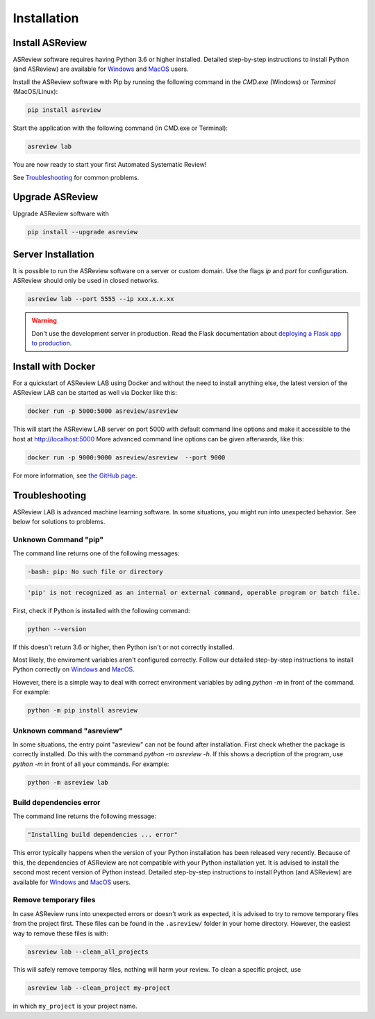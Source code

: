Installation
============

Install ASReview
----------------

ASReview software requires having Python 3.6 or higher installed. Detailed
step-by-step instructions to install Python (and ASReview) are available for
`Windows <https://asreview.nl/installation-guide-windows/>`__ and
`MacOS <https://asreview.nl/installation-guide-macos/>`__ users.

Install the ASReview software with Pip by running the following command in the
`CMD.exe` (Windows) or `Terminal` (MacOS/Linux):

.. code:: bash

    pip install asreview

Start the application with the following command (in CMD.exe or Terminal):

.. code:: bash

    asreview lab

You are now ready to start your first Automated Systematic Review!

See `Troubleshooting`_ for common problems.



Upgrade ASReview
----------------

Upgrade ASReview software with

.. code:: bash

    pip install --upgrade asreview


Server Installation
-------------------

It is possible to run the ASReview software on a server or custom domain. Use
the flags `ip` and `port` for configuration. ASReview should only be used in
closed networks.

.. code:: bash

    asreview lab --port 5555 --ip xxx.x.x.xx

.. warning::

    Don't use the development server in production. Read the Flask documentation
    about `deploying a Flask app to production <https://flask.palletsprojects.com/en/1.1.x/tutorial/deploy/>`__.


Install with Docker
-------------------

For a quickstart of ASReview LAB using Docker and without the need to
install anything else, the latest version of the ASReview LAB can be
started as well via Docker like this:

.. code:: bash

   docker run -p 5000:5000 asreview/asreview

This will start the ASReview LAB server on port 5000 with default
command line options and make it accessible to the host at
http://localhost:5000 More advanced command line options can be given
afterwards, like this:

.. code:: bash

   docker run -p 9000:9000 asreview/asreview  --port 9000

For more information, see `the GitHub page <https://github.com/asreview/asreview/tree/master/docker>`__.


Troubleshooting
---------------

ASReview LAB is advanced machine learning software. In some situations, you
might run into unexpected behavior. See below for solutions to
problems.

Unknown Command "pip"
~~~~~~~~~~~~~~~~~~~~~

The command line returns one of the following messages:

.. code:: bash

  -bash: pip: No such file or directory

.. code:: bash

  'pip' is not recognized as an internal or external command, operable program or batch file.


First, check if Python is installed with the following command:

.. code:: bash

    python --version

If this doesn't return 3.6 or higher, then Python isn't or not correctly
installed.

Most likely, the enviroment variables aren't configured correctly. Follow
our detailed step-by-step instructions to install Python correctly on
`Windows <https://asreview.nl/installation-guide-windows/>`__
and `MacOS <https://asreview.nl/installation-guide-macos/>`__.

However, there is a simple way to deal with correct environment variables
by ading `python -m` in front of the command. For example:

.. code:: bash

  python -m pip install asreview


Unknown command "asreview"
~~~~~~~~~~~~~~~~~~~~~~~~~~

In some situations, the entry point "asreview" can not be found after installation.
First check whether the package is correctly installed. Do this with the command
`python -m asreview -h`. If this shows a decription of the program, use
`python -m` in front of all your commands. For example:

.. code-block:: bash

  python -m asreview lab


Build dependencies error
~~~~~~~~~~~~~~~~~~~~~~~~

The command line returns the following message:

.. code:: bash

  "Installing build dependencies ... error"

This error typically happens when the version of your Python installation has been
released very recently. Because of this, the dependencies of ASReview are not
compatible with your Python installation yet. It is advised to install
the second most recent version of Python instead. Detailed step-by-step instructions
to install Python (and ASReview) are available for
`Windows <https://asreview.nl/installation-guide-windows/>`__ and
`MacOS <https://asreview.nl/installation-guide-macos/>`__ users.

Remove temporary files
~~~~~~~~~~~~~~~~~~~~~~

In case ASReview runs into unexpected errors or doesn't work as expected, it
is advised to try to remove temporary files from the project first. These
files can be found in the ``.asreview/`` folder in your home directory.
However, the easiest way to remove these files is with:

.. code:: bash

  asreview lab --clean_all_projects

This will safely remove temporay files, nothing will harm your review. To
clean a specific project, use

.. code:: bash

  asreview lab --clean_project my-project

in which ``my_project`` is your project name.

